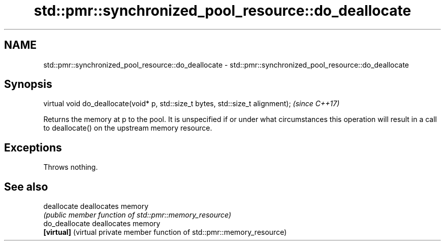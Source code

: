 .TH std::pmr::synchronized_pool_resource::do_deallocate 3 "2020.03.24" "http://cppreference.com" "C++ Standard Libary"
.SH NAME
std::pmr::synchronized_pool_resource::do_deallocate \- std::pmr::synchronized_pool_resource::do_deallocate

.SH Synopsis
   virtual void do_deallocate(void* p, std::size_t bytes, std::size_t alignment);  \fI(since C++17)\fP

   Returns the memory at p to the pool. It is unspecified if or under what circumstances this operation will result in a call to deallocate() on the upstream memory resource.

.SH Exceptions

   Throws nothing.

.SH See also

   deallocate    deallocates memory
                 \fI(public member function of std::pmr::memory_resource)\fP
   do_deallocate deallocates memory
   \fB[virtual]\fP     (virtual private member function of std::pmr::memory_resource)
